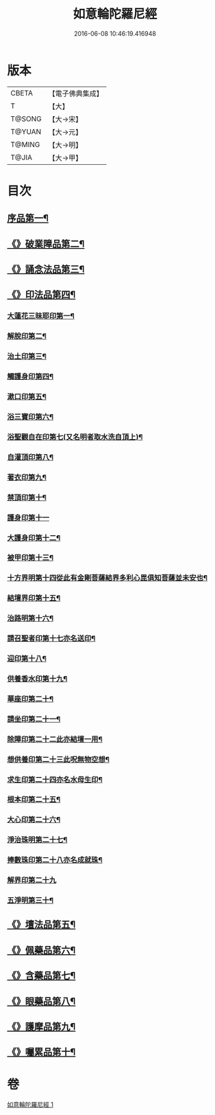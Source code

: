 #+TITLE: 如意輪陀羅尼經 
#+DATE: 2016-06-08 10:46:19.416948

* 版本
 |     CBETA|【電子佛典集成】|
 |         T|【大】     |
 |    T@SONG|【大→宋】   |
 |    T@YUAN|【大→元】   |
 |    T@MING|【大→明】   |
 |     T@JIA|【大→甲】   |

* 目次
** [[file:KR6j0287_001.txt::001-0188b21][序品第一¶]]
** [[file:KR6j0287_001.txt::001-0189b8][《》破業障品第二¶]]
** [[file:KR6j0287_001.txt::001-0189c23][《》誦念法品第三¶]]
** [[file:KR6j0287_001.txt::001-0190b18][《》印法品第四¶]]
*** [[file:KR6j0287_001.txt::001-0190b23][大蓮花三昧耶印第一¶]]
*** [[file:KR6j0287_001.txt::001-0190c11][解脫印第二¶]]
*** [[file:KR6j0287_001.txt::001-0190c23][治土印第三¶]]
*** [[file:KR6j0287_001.txt::001-0190c27][觸護身印第四¶]]
*** [[file:KR6j0287_001.txt::001-0191a6][漱口印第五¶]]
*** [[file:KR6j0287_001.txt::001-0191a14][浴三寶印第六¶]]
*** [[file:KR6j0287_001.txt::001-0191a22][浴聖觀自在印第七(又名明者取水洗自頂上)¶]]
*** [[file:KR6j0287_001.txt::001-0191b5][自灌頂印第八¶]]
*** [[file:KR6j0287_001.txt::001-0191b13][著衣印第九¶]]
*** [[file:KR6j0287_001.txt::001-0191b21][禁頂印第十¶]]
*** [[file:KR6j0287_001.txt::001-0191b29][護身印第十一]]
*** [[file:KR6j0287_001.txt::001-0191c10][大護身印第十二¶]]
*** [[file:KR6j0287_001.txt::001-0191c15][被甲印第十三¶]]
*** [[file:KR6j0287_001.txt::001-0191c21][十方界明第十四從此有金剛菩薩結界多利心毘俱知菩薩並未安也¶]]
*** [[file:KR6j0287_001.txt::001-0191c25][結壇界印第十五¶]]
*** [[file:KR6j0287_001.txt::001-0192a2][治路明第十六¶]]
*** [[file:KR6j0287_001.txt::001-0192a9][請召聖者印第十七亦名送印¶]]
*** [[file:KR6j0287_001.txt::001-0192a16][迎印第十八¶]]
*** [[file:KR6j0287_001.txt::001-0192a28][供養香水印第十九¶]]
*** [[file:KR6j0287_001.txt::001-0192b5][華座印第二十¶]]
*** [[file:KR6j0287_001.txt::001-0192b17][請坐印第二十一¶]]
*** [[file:KR6j0287_001.txt::001-0192b24][除障印第二十二此亦結壇一用¶]]
*** [[file:KR6j0287_001.txt::001-0192c3][想供養印第二十三此呪無物空想¶]]
*** [[file:KR6j0287_001.txt::001-0192c13][求生印第二十四亦名水母生印¶]]
*** [[file:KR6j0287_001.txt::001-0192c21][根本印第二十五¶]]
*** [[file:KR6j0287_001.txt::001-0193a3][大心印第二十六¶]]
*** [[file:KR6j0287_001.txt::001-0193a7][淨治珠明第二十七¶]]
*** [[file:KR6j0287_001.txt::001-0193a13][捧數珠印第二十八亦名成就珠¶]]
*** [[file:KR6j0287_001.txt::001-0193a29][解界印第二十九]]
*** [[file:KR6j0287_001.txt::001-0193b9][五淨明第三十¶]]
** [[file:KR6j0287_001.txt::001-0193b17][《》壇法品第五¶]]
** [[file:KR6j0287_001.txt::001-0194a15][《》佩藥品第六¶]]
** [[file:KR6j0287_001.txt::001-0194b15][《》含藥品第七¶]]
** [[file:KR6j0287_001.txt::001-0195a10][《》眼藥品第八¶]]
** [[file:KR6j0287_001.txt::001-0195c15][《》護摩品第九¶]]
** [[file:KR6j0287_001.txt::001-0196a25][《》囑累品第十¶]]

* 卷
[[file:KR6j0287_001.txt][如意輪陀羅尼經 1]]

